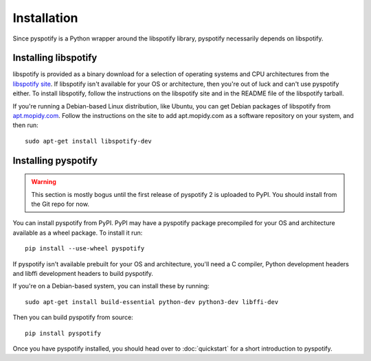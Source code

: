 ************
Installation
************

Since pyspotify is a Python wrapper around the libspotify library, pyspotify
necessarily depends on libspotify.


Installing libspotify
=====================

libspotify is provided as a binary download for a selection of operating
systems and CPU architectures from the `libspotify site
<https://developer.spotify.com/technologies/libspotify/>`__. If libspotify
isn't available for your OS or architecture, then you're out of luck and can't
use pyspotify either. To install libspotify, follow the instructions on the
libspotify site and in the README file of the libspotify tarball.

If you're running a Debian-based Linux distribution, like Ubuntu, you can get
Debian packages of libspotify from `apt.mopidy.com
<https://apt.mopidy.com/>`__. Follow the instructions on the site to add
apt.mopidy.com as a software repository on your system, and then run::

    sudo apt-get install libspotify-dev


Installing pyspotify
====================

.. warning::

   This section is mostly bogus until the first release of pyspotify 2 is
   uploaded to PyPI. You should install from the Git repo for now.

You can install pyspotify from PyPI. PyPI may have a pyspotify package
precompiled for your OS and architecture available as a wheel package. To
install it run::

    pip install --use-wheel pyspotify

If pyspotify isn't available prebuilt for your OS and architecture, you'll
need a C compiler, Python development headers and libffi development headers
to build pyspotify. 

If you're on a Debian-based system, you can install these by running::

    sudo apt-get install build-essential python-dev python3-dev libffi-dev

Then you can build pyspotify from source::

    pip install pyspotify

Once you have pyspotify installed, you should head over to :doc:`quickstart`
for a short introduction to pyspotify.
